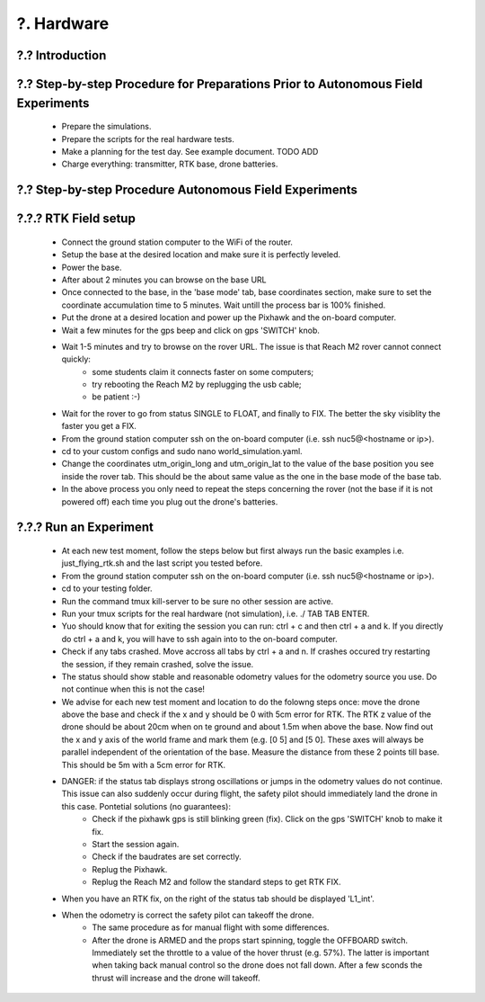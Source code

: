 ?. Hardware
============

?.? Introduction
-----------------


?.? Step-by-step Procedure for Preparations Prior to Autonomous Field Experiments
----------------------------------------------------------------------------------
    * Prepare the simulations.
    * Prepare the scripts for the real hardware tests.
    * Make a planning for the test day. See example document. TODO ADD 
    * Charge everything: transmitter, RTK base, drone batteries.
    



?.? Step-by-step Procedure Autonomous Field Experiments
--------------------------------------------------------


?.?.? RTK Field setup
---------------------
  * Connect the ground station computer to the WiFi of the router.
  * Setup the base at the desired location and make sure it is perfectly leveled.
  * Power the base.
  * After about 2 minutes you can browse on the base URL 
  * Once connected to the base, in the 'base mode' tab, base coordinates section, make sure to set the coordinate accumulation time to 5 minutes. Wait untill the process bar is 100% finished.
  * Put the drone at a desired location and power up the Pixhawk and the on-board computer.
  * Wait a few minutes for the gps beep and click on gps 'SWITCH' knob.
  * Wait 1-5 minutes and try to browse on the rover URL. The issue is that Reach M2 rover cannot connect quickly: 
      * some students claim it connects faster on some computers;
      * try rebooting the Reach M2 by replugging the usb cable;
      * be patient :-)
  * Wait for the rover to go from status SINGLE to FLOAT, and finally to FIX. The better the sky visiblity the faster you get a FIX.
  * From the ground station computer ssh on the on-board computer (i.e. ssh nuc5@<hostname or ip>).
  * cd to your custom configs and sudo nano world_simulation.yaml.
  * Change the coordinates utm_origin_long and utm_origin_lat to the value of the base position you see inside the rover tab. This should be the about same value as the one in the base mode of the base tab.
  * In the above process you only need to repeat the steps concerning the rover (not the base if it is not powered off) each time you plug out the drone's batteries.
  
  
?.?.? Run an Experiment
-----------------------
  * At each new test moment, follow the steps below but first always run the basic examples i.e. just_flying_rtk.sh and the last script you tested before.
  * From the ground station computer ssh on the on-board computer (i.e. ssh nuc5@<hostname or ip>).
  * cd to your testing folder.
  * Run the command tmux kill-server to be sure no other session are active.
  * Run your tmux scripts for the real hardware (not simulation), i.e. ./ TAB TAB ENTER.
  * Yuo should know that for exiting the session you can run: ctrl + c and then ctrl + a and k. If you directly do ctrl + a and k, you will have to ssh again into to the on-board computer.
  * Check if any tabs crashed. Move accross all tabs by ctrl + a and n. If crashes occured try restarting the session, if they remain crashed, solve the issue.
  * The status should show stable and reasonable odometry values for the odometry source you use. Do not continue when this is not the case!
  * We advise for each new test moment and location to do the folowng steps once: move the drone above the base and check if the x and y should be 0 with 5cm error for RTK. The RTK z value of the drone should be about 20cm when on te ground and about 1.5m when above the base. Now find out the x and y axis of the world frame and mark them (e.g. [0 5] and [5 0]. These axes will always be parallel independent of the orientation of the base. Measure the distance from these 2 points till base. This should be 5m with a 5cm error for RTK.
  * DANGER: if the status tab displays strong oscillations or jumps in the odometry values do not continue. This issue can also suddenly occur during flight, the safety pilot should immediately land the drone in this case. Pontetial solutions (no guarantees):
      * Check if the pixhawk gps is still blinking green (fix). Click on the gps 'SWITCH' knob to make it fix. 
      * Start the session again.
      * Check if the baudrates are set correctly.
      * Replug the Pixhawk.
      * Replug the Reach M2 and follow the standard steps to get RTK FIX.
  * When you have an RTK fix, on the right of the status tab should be displayed 'L1_int'.
  * When the odometry is correct the safety pilot can takeoff the drone. 
        * The same procedure as for manual flight with some differences.
        * After the drone is ARMED and the props start spinning, toggle the OFFBOARD switch. Immediately set the throttle to a value of the hover thrust (e.g. 57%). The latter is important when taking back manual control so the drone does not fall down. After a few sconds the thrust will increase and the drone will takeoff. 
